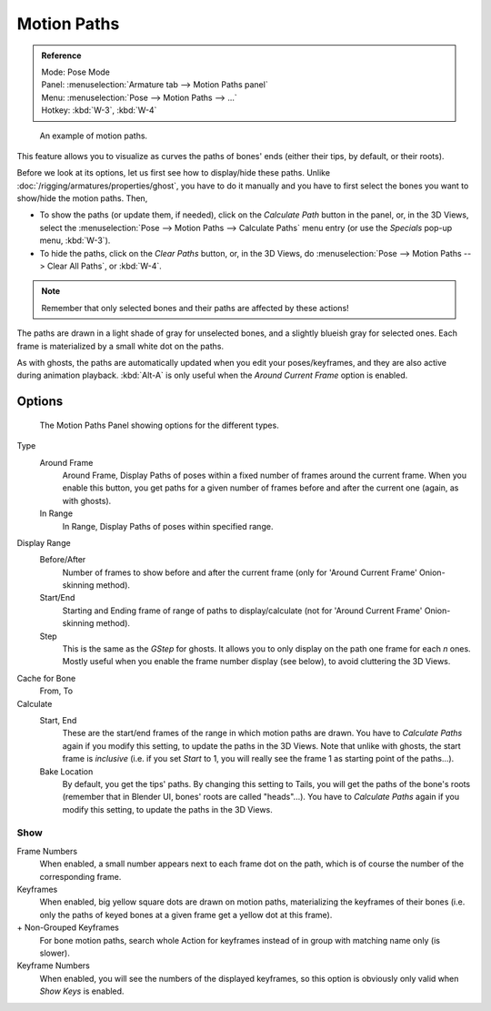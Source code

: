 
************
Motion Paths
************

.. admonition:: Reference
   :class: refbox

   | Mode:     Pose Mode
   | Panel:    :menuselection:`Armature tab --> Motion Paths panel`
   | Menu:     :menuselection:`Pose --> Motion Paths --> ...`
   | Hotkey:   :kbd:`W-3`, :kbd:`W-4`

.. figure:: /images/rigging_posing_visualization_motion-paths-example.png

   An example of motion paths.


This feature allows you to visualize as curves the paths of bones' ends
(either their tips, by default, or their roots).

Before we look at its options, let us first see how to display/hide these paths.
Unlike :doc:`/rigging/armatures/properties/ghost`, you have to do it manually
and you have to first select the bones you want to show/hide the motion paths. Then,

- To show the paths (or update them, if needed),
  click on the *Calculate Path* button in the panel, or,
  in the 3D Views, select the :menuselection:`Pose --> Motion Paths --> Calculate Paths` menu entry
  (or use the *Specials* pop-up menu, :kbd:`W-3`).
- To hide the paths, click on the *Clear Paths* button, or,
  in the 3D Views, do :menuselection:`Pose --> Motion Paths --> Clear All Paths`, or :kbd:`W-4`.

.. note::

   Remember that only selected bones and their paths are affected by these actions!


The paths are drawn in a light shade of gray for unselected bones,
and a slightly blueish gray for selected ones.
Each frame is materialized by a small white dot on the paths.

As with ghosts, the paths are automatically updated when you edit your poses/keyframes,
and they are also active during animation playback. :kbd:`Alt-A` is
only useful when the *Around Current Frame* option is enabled.


Options
=======

.. figure:: /images/rigging_posing_visualization_motion-paths-panel.png

   The Motion Paths Panel showing options for the different types.

Type
   Around Frame
      Around Frame, Display Paths of poses within a fixed number of frames around the current frame.
      When you enable this button, you get paths for a given number of frames before and after the current one
      (again, as with ghosts).
   In Range
      In Range, Display Paths of poses within specified range.

Display Range
   Before/After
      Number of frames to show before and after the current frame
      (only for 'Around Current Frame' Onion-skinning method).
   Start/End
      Starting and Ending frame of range of paths to display/calculate
      (not for 'Around Current Frame' Onion-skinning method).
   Step
      This is the same as the *GStep* for ghosts.
      It allows you to only display on the path one frame for each *n* ones.
      Mostly useful when you enable the frame number display (see below), to avoid cluttering the 3D Views.

Cache for Bone
   From, To
Calculate
   Start, End
      These are the start/end frames of the range in which motion paths are drawn.
      You have to *Calculate Paths* again if you modify this setting, to update the paths in the 3D Views.
      Note that unlike with ghosts, the start frame is *inclusive*
      (i.e. if you set *Start* to 1, you will really see the frame 1 as starting point of the paths...).

   Bake Location
      By default, you get the tips' paths.
      By changing this setting to Tails, you will get the paths of the bone's roots
      (remember that in Blender UI, bones' roots are called "heads"...).
      You have to *Calculate Paths* again if you modify this setting,
      to update the paths in the 3D Views.


Show
----

Frame Numbers
   When enabled, a small number appears next to each frame dot on the path,
   which is of course the number of the corresponding frame.

Keyframes
   When enabled, big yellow square dots are drawn on motion paths, materializing the keyframes of their bones
   (i.e. only the paths of keyed bones at a given frame get a yellow dot at this frame).
\+ Non-Grouped Keyframes
   For bone motion paths, search whole Action for keyframes instead of in group with matching name only (is slower).
Keyframe Numbers
   When enabled, you will see the numbers of the displayed keyframes,
   so this option is obviously only valid when *Show Keys* is enabled.

